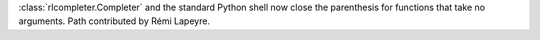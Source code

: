 :class:`rlcompleter.Completer` and the standard Python shell now close the
parenthesis for functions that take no arguments. Path contributed by Rémi
Lapeyre.
